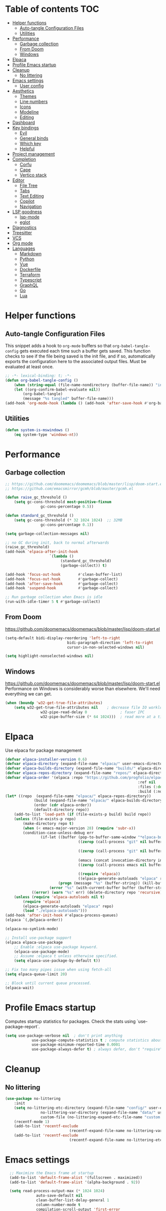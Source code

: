 
#+PROPERTY: header-args:emacs-lisp :tangle ./init.el :mkdirp yes

* Table of contents                                                     :TOC:
- [[#helper-functions][Helper functions]]
  - [[#auto-tangle-configuration-files][Auto-tangle Configuration Files]]
  - [[#utilities][Utilities]]
- [[#performance][Performance]]
  - [[#garbage-collection][Garbage collection]]
  - [[#from-doom][From Doom]]
  - [[#windows][Windows]]
- [[#elpaca][Elpaca]]
- [[#profile-emacs-startup][Profile Emacs startup]]
- [[#cleanup][Cleanup]]
  - [[#no-littering][No littering]]
- [[#emacs-settings][Emacs settings]]
  - [[#user-config][User config]]
- [[#aesthetics][Aesthetics]]
  - [[#themes][Themes]]
  - [[#line-numbers][Line numbers]]
  - [[#icons][Icons]]
  - [[#modeline][Modeline]]
  - [[#editing][Editing]]
- [[#dashboard][Dashboard]]
- [[#key-bindings][Key bindings]]
  - [[#evil][Evil]]
  - [[#general-binds][General binds]]
  - [[#which-key][Which key]]
  - [[#helpful][Helpful]]
- [[#project-management][Project management]]
- [[#completion][Completion]]
  - [[#corfu][Corfu]]
  - [[#cape][Cape]]
  - [[#vertico-stack][Vertico stack]]
- [[#editor][Editor]]
  - [[#file-tree][File Tree]]
  - [[#tabs][Tabs]]
  - [[#text-editing][Text Editing]]
  - [[#copilot][Copilot]]
  - [[#navigation][Navigation]]
- [[#lsp-goodness][LSP goodness]]
  - [[#lsp-mode][lsp-mode]]
  - [[#eglot][eglot]]
- [[#diagnostics][Diagnostics]]
- [[#treesitter][Treesitter]]
- [[#vcs][VCS]]
- [[#org-mode][Org mode]]
- [[#languages][Languages]]
  - [[#markdown][Markdown]]
  - [[#python][Python]]
  - [[#vue][Vue]]
  - [[#dockerfile][Dockerfile]]
  - [[#terraform][Terraform]]
  - [[#typescript][Typescript]]
  - [[#graphql][GraphQL]]
  - [[#go][Go]]
  - [[#lua][Lua]]

* Helper functions

** Auto-tangle Configuration Files

This snippet adds a hook to =org-mode= buffers so that =org-babel-tangle-config= gets executed each time such a buffer gets saved.  This function checks to see if the file being saved is the init file, and if so, automatically exports the configuration here to the associated output files.
Must be evaluated at least once.

#+begin_src emacs-lisp
	;; -*- lexical-binding: t; -*-
	(defun org-babel-tangle-config ()
		(when (string-equal (file-name-nondirectory (buffer-file-name)) "init.org"))
		(let ((org-confirm-babel-evaluate nil))
			(org-babel-tangle)
			(message "%s tangled" buffer-file-name)))
	(add-hook 'org-mode-hook (lambda () (add-hook 'after-save-hook #'org-babel-tangle-config)))
#+end_src

** Utilities

#+begin_src emacs-lisp
	(defun system-is-mswindows ()
		(eq system-type 'windows-nt))
#+end_src

* Performance

** Garbage collection

#+begin_src emacs-lisp
	;; https://github.com/doomemacs/doomemacs/blob/master/lisp/doom-start.el
	;; https://github.com/emacsmirror/gcmh/blob/master/gcmh.el
	
	(defun raise_gc_threshold ()
		(setq gc-cons-threshold most-positive-fixnum
					gc-cons-percentage 0.5))

	(defun standard_gc_threshold ()
		(setq gc-cons-threshold (* 32 1024 1024)  ;; 32MB
					gc-cons-percentage 0.1))

	(setq garbage-collection-messages nil)

	;; no GC during init, back to normal afterwards
	(raise_gc_threshold)
	(add-hook 'elpaca-after-init-hook
						`(lambda ()
							 (standard_gc_threshold)
							 (garbage-collect)) t)

	(add-hook 'focus-out-hook        #'clean-buffer-list)
	(add-hook 'focus-out-hook        #'garbage-collect)
	(add-hook 'after-save-hook       #'garbage-collect)
	(add-hook 'suspend-hook          #'garbage-collect)

	;; Run garbage collection when Emacs is idle
	(run-with-idle-timer 5 t #'garbage-collect)
#+end_src

** From Doom

https://github.com/doomemacs/doomemacs/blob/master/lisp/doom-start.el

#+begin_src emacs-lisp
	(setq-default bidi-display-reordering 'left-to-right
								bidi-paragraph-direction 'left-to-right
								cursor-in-non-selected-windows nil)

	(setq highlight-nonselected-windows nil)
#+end_src

** Windows

https://github.com/doomemacs/doomemacs/blob/master/lisp/doom-start.el
Performance on Windows is considerably worse than elsewhere. We'll need everything we can get.

#+begin_src emacs-lisp
	(when (boundp 'w32-get-true-file-attributes)
		(setq w32-get-true-file-attributes nil    ; decrease file IO workload
					w32-pipe-read-delay 0               ; faser IPC
					w32-pipe-buffer-size (* 64 1024)))  ; read more at a time (was 4K)
#+end_src

* Elpaca

Use elpaca for package management

#+begin_src emacs-lisp
	(defvar elpaca-installer-version 0.6)
	(defvar elpaca-directory (expand-file-name "elpaca/" user-emacs-directory))
	(defvar elpaca-builds-directory (expand-file-name "builds/" elpaca-directory))
	(defvar elpaca-repos-directory (expand-file-name "repos/" elpaca-directory))
	(defvar elpaca-order '(elpaca :repo "https://github.com/progfolio/elpaca.git"
																:ref nil
																:files (:defaults "elpaca-test.el" (:exclude "extensions"))
																:build (:not elpaca--activate-package)))
	(let* ((repo  (expand-file-name "elpaca/" elpaca-repos-directory))
				 (build (expand-file-name "elpaca/" elpaca-builds-directory))
				 (order (cdr elpaca-order))
				 (default-directory repo))
		(add-to-list 'load-path (if (file-exists-p build) build repo))
		(unless (file-exists-p repo)
			(make-directory repo t)
			(when (< emacs-major-version 28) (require 'subr-x))
			(condition-case-unless-debug err
					(if-let ((buffer (pop-to-buffer-same-window "*elpaca-bootstrap*"))
									 ((zerop (call-process "git" nil buffer t "clone"
																				 (plist-get order :repo) repo)))
									 ((zerop (call-process "git" nil buffer t "checkout"
																				 (or (plist-get order :ref) "--"))))
									 (emacs (concat invocation-directory invocation-name))
									 ((zerop (call-process emacs nil buffer nil "-Q" "-L" "." "--batch"
																				 "--eval" "(byte-recompile-directory \".\" 0 'force)")))
									 ((require 'elpaca))
									 ((elpaca-generate-autoloads "elpaca" repo)))
							(progn (message "%s" (buffer-string)) (kill-buffer buffer))
						(error "%s" (with-current-buffer buffer (buffer-string))))
				((error) (warn "%s" err) (delete-directory repo 'recursive))))
		(unless (require 'elpaca-autoloads nil t)
			(require 'elpaca)
			(elpaca-generate-autoloads "elpaca" repo)
			(load "./elpaca-autoloads")))
	(add-hook 'after-init-hook #'elpaca-process-queues)
	(elpaca `(,@elpaca-order))

	(elpaca-no-symlink-mode)

	;; Install use-package support
	(elpaca elpaca-use-package
		;; Enable :elpaca use-package keyword.
		(elpaca-use-package-mode)
		;; Assume :elpaca t unless otherwise specified.
		(setq elpaca-use-package-by-default t))

	;; Fix too many pipes issue when using fetch-all
	(setq elpaca-queue-limit 20)
	
	;; Block until current queue processed.
	(elpaca-wait)
#+end_src

* Profile Emacs startup 

Computes startup statistics for packages. Check the stats using `use-package-report`.

#+begin_src emacs-lisp
	(setq use-package-verbose nil  ; don't print anything
				use-package-compute-statistics t ; compute statistics about package initialization
				use-package-minimum-reported-time 0.0001
				use-package-always-defer t)	; always defer, don't "require", except when :demand
      #+end_src

* Cleanup

** No littering

#+begin_src emacs-lisp
	(use-package no-littering
		:init
		(setq no-littering-etc-directory (expand-file-name "config/" user-emacs-directory)
					no-littering-var-directory (expand-file-name "data/" user-emacs-directory)
					custom-file (no-littering-expand-etc-file-name "custom.el"))
		(recentf-mode 1)
		(add-to-list 'recentf-exclude
								 (recentf-expand-file-name no-littering-var-directory))
		(add-to-list 'recentf-exclude
								 (recentf-expand-file-name no-littering-etc-directory)))
#+end_src

* Emacs settings

#+begin_src emacs-lisp
	;; Maximize the Emacs frame at startup
	(add-to-list 'default-frame-alist '(fullscreen . maximized))
	(add-to-list 'default-frame-alist '(alpha-background . 92))

	(setq read-process-output-max (* 1024 1024)
				auto-save-default nil
				clean-buffer-list-delay-general 1
				column-number-mode t
				compilation-scroll-output 'first-error
				confirm-kill-processes nil
				create-lockfiles nil
				delete-selection-mode t
				display-line-numbers-type 'relative
				global-auto-revert-mode t
				global-auto-revert-non-file-buffers t
				history-length 35
				idle-update-delay 1.0
				inhibit-compacting-font-caches t  ;; Font compacting can be expensive, especially for rendering icon fonts on Windows
				kill-ring-max 20
				make-backup-files nil
				max-mini-window-height 0.1
				native-comp-async-report-warnings-errors nil
				package-install-upgrade-built-in t
				pixel-scroll-precision-mode t
				prefer-coding-system 'utf-8-unix
				revert-without-query t
				ring-bell-function 'ignore
				save-interprogram-paste-before-kill t
				scroll-margin 0 ;; value > 0 causes autocentering
				scroll-conservatively 101
				sentence-end-double-space nil
				set-charset-priority 'unicode
				use-dialog-box nil
				use-short-answers t
				visible-bell nil
				warning-minimum-level :error
				x-select-request-type '(UTF8_STRING COMPOUND_TEXT TEXT STRING))

	(setq-default tab-width 2
								standard-indent 2)

	(set-clipboard-coding-system 'utf-8-unix)
  (global-auto-revert-mode)
	(savehist-mode 1)
	(save-place-mode 1)
	(blink-cursor-mode 0)
	(global-hl-line-mode 1)
	(electric-pair-mode 1)
	(set-fringe-mode 10)
	(tool-bar-mode -1)
	(menu-bar-mode -1)
	(scroll-bar-mode -1)
  #+end_src

** User config

#+begin_src emacs-lisp
	(setq user-full-name "Simon Ho"
				user-mail-address "simonho.ubc@gmail.com")
#+end_src
 
* Aesthetics

Fonts, icons, and things

** Themes

default-frame-alist is needed here (and other places) to ensure the frame settings are applied when using emacsclient/daemon mode

#+begin_src emacs-lisp
	(setq custom-theme-directory (expand-file-name "themes/" user-emacs-directory))

	(use-package autothemer
		:demand t
		:config
		(load-theme 'kanagawa-paper t))

	(add-to-list 'default-frame-alist '(font . "FiraCode Nerd Font-11"))
#+end_src

** Line numbers

#+begin_src emacs-lisp
	(global-display-line-numbers-mode 1)

	(dolist (mode '(term-mode-hook
									shell-mode-hook
									eshell-mode-hook
									compilation-mode-hook
									dired-mode-hook
									org-mode-hook
									))
		(add-hook mode (lambda () (display-line-numbers-mode 0))))
#+end_src

** Icons

#+begin_src emacs-lisp
	(use-package nerd-icons
		:demand t)

	(use-package nerd-icons-completion
		:after (nerd-icons marginalia)
		:config
		(nerd-icons-completion-mode))
#+end_src

** Modeline

#+begin_src emacs-lisp
	(use-package doom-modeline
		:init
		(setq doom-modeline-height 30
					doom-modeline-hud nil
					doom-modeline-project-detection 'auto
					doom-modeline-display-default-persp-name nil
					doom-modeline-buffer-name t
					doom-modeline-buffer-modification-icon nil
					doom-modeline-buffer-encoding nil
					doom-modeline-buffer-file-name-style 'file-name
					doom-modeline-lsp t
					doom-modeline-time-icon nil
					doom-modeline-highlight-modified-buffer-name t
					doom-modeline-position-column-line-format '("L%l C%c")
					doom-modeline-minor-modes t
					doom-modeline-checker-simple-format nil
					doom-modeline-major-mode-icon nil
					doom-modeline-modal-icon t
					doom-modeline-modal-modern-icon t)
		(doom-modeline-mode 1))

	(use-package minions
		:demand t
		:config
		(minions-mode))
#+end_src

** Editing

Make editing easier

#+begin_src emacs-lisp
	(use-package beacon
		:demand t
		:init
		(setq beacon-blink-when-window-scrolls nil
					beacon-blink-when-window-changes t
					beacon-blink-when-point-moves t)
		:config
		(beacon-mode 1))

	(use-package rainbow-mode
		:hook
		(prog-mode . rainbow-mode))

	(use-package rainbow-delimiters
		:hook
		(prog-mode . rainbow-delimiters-mode))

	(use-package indent-guide
		:hook
		(prog-mode . indent-guide-mode))

	(use-package hl-todo
		:demand t
		:after evil
		:config
		(evil-define-key 'normal 'global
			(kbd "[t") 'hl-todo-previous
			(kbd "]t") 'hl-todo-next)
		(global-hl-todo-mode 1))

	(use-package dimmer
		:demand t
		:init
		(setq dimmer-fraction 0.5
					dimmer-adjustment-mode :foreground
					dimmer-watch-frame-focus-events nil)

		(defun advise-dimmer-config-change-handler ()
			"Advise to only force process if no predicate is truthy."
			(let ((ignore (cl-some (lambda (f) (and (fboundp f) (funcall f)))
														 dimmer-prevent-dimming-predicates)))
				(unless ignore
					(when (fboundp 'dimmer-process-all)
						(dimmer-process-all t)))))

		(defun corfu-frame-p ()
			"Check if the buffer is a corfu frame buffer."
			(string-match-p "\\` \\*corfu" (buffer-name)))

		(defun dimmer-configure-corfu ()
			"Convenience settings for corfu users."
			(add-to-list 'dimmer-prevent-dimming-predicates #'corfu-frame-p))
		:config
		(advice-add 'dimmer-config-change-handler :override 'advise-dimmer-config-change-handler)
		(dimmer-configure-corfu)
		(dimmer-configure-which-key)
		(dimmer-configure-hydra)
		;; (dimmer-configure-magit)
		(dimmer-configure-org)
		(dimmer-configure-posframe)
		(dimmer-mode t))
  #+end_src

* Dashboard

#+begin_src emacs-lisp
	(use-package dashboard
		:demand t
		:after projectile
		:init
		(setq
		 dashboard-banner-logo-title nil
		 dashboard-startup-banner (concat (expand-file-name "images/" user-emacs-directory) "zzz_small.png")
		 dashboard-projects-backend 'projectile
		 dashboard-center-content t
		 dashboard-display-icons-p t
		 dashboard-icon-type 'nerd-icons
		 dashboard-set-navigator t
		 dashboard-set-heading-icons t
		 dashboard-set-file-icons t
		 dashboard-set-init-info t
		 dashboard-show-shortcuts t
		 dashboard-footer-messages '("if you have to wait for it to roar out of you, then wait patiently.\n   if it never does roar out of you, do something else.")
		 dashboard-footer-icon (nerd-icons-codicon "nf-cod-quote"
																							 :height 1.0
																							 :v-adjust -0.05
																							 :face 'font-lock-keyword-face)
		 dashboard-projects-switch-function 'projectile-persp-switch-project)
		(setq initial-buffer-choice (lambda () (get-buffer-create "*dashboard*")))
		(setq dashboard-items '((recents  . 10)
														(projects . 5)))
		(setq dashboard-navigator-buttons
					`((
						 (,(nerd-icons-codicon "nf-cod-package") " Elpaca" "Elpaca Manager UI" (lambda (&rest _) (elpaca-manager)) error)
						 )))
		:config
		;; WORKAROUND: no icons are displayed on Windows
    ;; @see https://github.com/emacs-dashboard/emacs-dashboard/issues/471
		(advice-add #'dashboard-replace-displayable :override #'identity)
		(add-hook 'elpaca-after-init-hook #'dashboard-insert-startupify-lists)
		(add-hook 'elpaca-after-init-hook #'dashboard-initialize)
		(dashboard-setup-startup-hook))
#+end_src

* Key bindings

** Evil

#+begin_src emacs-lisp
	;; https://github.com/noctuid/evil-guide

	(use-package evil
		:demand t
		:init
		(setq
		 evil-cross-lines t
		 evil-ex-search-vim-style-regexp t
		 evil-kill-on-visual-paste nil
		 evil-move-cursor-back nil
		 evil-respect-visual-line-mode t
		 evil-symbol-word-search t
		 evil-want-integration t
		 evil-want-keybinding nil
		 evil-want-C-u-scroll t
		 evil-want-C-i-jump nil
		 evil-want-fine-undo t
		 evil-v$-excludes-newline t
		 evil-normal-state-cursor  '("#FF9E3B" box)
		 evil-insert-state-cursor  '("#C34043" (bar . 2))
		 evil-emacs-state-cursor   '("#FF9E3B" box)
		 evil-replace-state-cursor '("#C34043" (hbar . 2))
		 evil-visual-state-cursor  '("#76946A" (hbar . 2))
		 evil-motion-state-cursor  '("#FF9E3B" box))
		:config
		(evil-set-leader nil (kbd "SPC"))
		(evil-set-leader nil "," t)
		(evil-set-undo-system 'undo-redo)
		(evil-mode 1))

	(use-package scroll-on-jump
		:demand t
		:after evil
		:init
		(setq scroll-on-jump-duration 0.4
					scroll-on-jump-smooth t
					scroll-on-jump-curve 'smooth)
		:config
		(with-eval-after-load 'evil
			(scroll-on-jump-advice-add evil-jump-item)
			(scroll-on-jump-advice-add evil-jump-forward)
			(scroll-on-jump-advice-add evil-jump-backward)
			(scroll-on-jump-advice-add evil-search-next)
			(scroll-on-jump-advice-add evil-search-previous)
			(scroll-on-jump-advice-add evil-ex-search-next)
			(scroll-on-jump-advice-add evil-ex-search-previous)
			(scroll-on-jump-advice-add evil-forward-paragraph)
			(scroll-on-jump-advice-add evil-backward-paragraph)
			(scroll-on-jump-advice-add evil-goto-mark)

			(scroll-on-jump-with-scroll-advice-add evil-scroll-down)
			(scroll-on-jump-with-scroll-advice-add evil-scroll-up)
			(scroll-on-jump-with-scroll-advice-add evil-scroll-line-to-center)
			(scroll-on-jump-with-scroll-advice-add evil-scroll-line-to-top)
			(scroll-on-jump-with-scroll-advice-add evil-scroll-line-to-bottom))

		(with-eval-after-load 'goto-chg
			(scroll-on-jump-advice-add goto-last-change)
			(scroll-on-jump-advice-add goto-last-change-reverse)))

	(use-package evil-escape
		:demand t
		:after evil
		:init
		(setq-default evil-escape-key-sequence "kj"
									evil-escape-delay 0.1
									evil-escape-unordered-key-sequence nil)
		:config
		(evil-escape-mode))

	(use-package evil-commentary
		:demand t
		:after evil
		:config
		(evil-commentary-mode))

	(use-package evil-surround
		:demand t
		:after evil
		:config
		(global-evil-surround-mode 1))

	(use-package evil-collection
		:demand t
		:after evil
		:custom
		(evil-collection-corfu-key-themes '(default tab-n-go))
		:config
		(evil-collection-init '(corfu dashboard diff-hl dired eldoc elpaca lsp-ui-imenu which-key)))
#+end_src

** General binds

#+begin_src emacs-lisp
	(defun backward-kill-spaces-or-char-or-word ()
		(interactive)
		(cond
		 ((looking-back (rx (char word)) 1)
			(backward-kill-word 1))
		 ((looking-back (rx (char blank)) 1)
			(delete-horizontal-space t))
		 (t
			(backward-delete-char 1))))

	(defun forward-kill-spaces-or-char-or-word ()
		(interactive)
		(cond
		 ((looking-at (rx (char word)) 1)
			(kill-word 1))
		 ((looking-at (rx (char blank)) 1)
			(delete-horizontal-space))
		 (t
			(delete-forward-char 1))))

	(defun previous-buffer ()
		(interactive)
		(switch-to-buffer (other-buffer (current-buffer) t)))

	(with-eval-after-load 'evil
		(evil-define-motion mark-gg ()
			"Set mark at point and go to top of buffer."
			:type inclusive
			(evil-set-marker ?g (point))
			(evil-goto-first-line))

		(evil-define-motion mark-G ()
			"Set mark at point and go to end of buffer."
			:type inclusive
			(evil-set-marker ?g (point))
			(end-of-buffer))

		(evil-define-key '(normal visual) 'global
			"j" 'evil-next-visual-line
			"k" 'evil-previous-visual-line
			"gg" 'mark-gg
			"G"  'mark-G
			(kbd "<leader>SPC")     '("M-x" . execute-extended-command)
			(kbd "<leader>TAB")     '("jump buffer" . centaur-tabs-ace-jump)
			(kbd "<leader>`")       '("shell" . eshell)
			(kbd "<leader>y")				'("kill ring" . consult-yank-pop)

			(kbd "<leader>hh") 			'("help at point" . helpful-at-point)
			(kbd "<leader>hb")      '("bindings" . describe-bindings)
			(kbd "<leader>hc")      '("character" . describe-char)
			(kbd "<leader>hf")      '("function" . helpful-callable)
			(kbd "<leader>hF")      '("face" . describe-face)
			(kbd "<leader>he")      '("Emacs manual" . info-emacs-manual)
			(kbd "<leader>hk")      '("key" . helpful-key)
			(kbd "<leader>hK")      '("keymap" . describe-keymap)
			(kbd "<leader>hm")      '("mode" . describe-mode)
			(kbd "<leader>hM")      '("woman" . woman)
			(kbd "<leader>hp")      '("package" . describe-package)
			(kbd "<leader>ht")      '("text" . describe-text-properties)
			(kbd "<leader>hv")      '("variable" . helpful-variable)

			(kbd "<leader>tm")      '("menu bar" . toggle-menu-bar-mode-from-frame)

			(kbd "<leader>wm")      '("minibuffer" . switch-to-minibuffer)
			(kbd "<leader>wd")      '("delete" . delete-window)
			(kbd "<leader>wD")      '("delete others" . delete-other-windows)
			(kbd "<leader>wh")      '("left" . evil-window-left)
			(kbd "<leader>wj")      '("down" . evil-window-down)
			(kbd "<leader>wk")      '("up" . evil-window-up)
			(kbd "<leader>wl")      '("right" . evil-window-right)
			(kbd "<leader>wr")      '("rotate" . rotate-windows-forward)
			(kbd "<leader>wu")      '("winner undo" . winner-undo)
			(kbd "<leader>wU")      '("winner redo" . winner-redo)
			(kbd "<leader>ws")      '("split vertical" . split-window-vertically)
			(kbd "<leader>wv")      '("split horizontal" . split-window-horizontally)
			(kbd "<leader>wn")			'("new frame" . clone-frame)
			(kbd "<leader>wo")			'("switch frame" . other-frame)

			(kbd "<leader>zk")		  '("key history" . view-lossage)
			(kbd "<leader>zd")			'("debug on C-g" . toggle-debug-on-quit)
			(kbd "<leader>zu")		  '("use package report" . use-package-report)
			(kbd "<leader>zp")		  '("profiler start" . profiler-start)
			(kbd "<leader>zP")		  '("profiler report" . profiler-report)

			(kbd "<leader>qr")      '("restart" . restart-emacs)
			(kbd "<leader>qq")      '("kill frame" . delete-frame)
			(kbd "<leader>qQ")      '("kill emacs" . save-buffers-kill-emacs)
			)

		(evil-define-key nil 'global
			(kbd "M-u")			 'universal-argument
			(kbd "<escape>") 'keyboard-escape-quit
			)

		(evil-define-key 'normal 'global
			(kbd "TAB") 'previous-buffer
			)

		(evil-define-key '(normal insert) 'global
			(kbd "C-s") 'save-buffer
			(kbd "C-v") 'yank
			)

		(evil-define-key 'insert 'global
			(kbd "TAB")						'tab-to-tab-stop
			(kbd "<C-backspace>") 'backward-kill-spaces-or-char-or-word
			(kbd "<C-delete>")		'forward-kill-spaces-or-char-or-word
			)
		)
#+end_src

** Which key

#+begin_src emacs-lisp
	(use-package which-key
		:demand t
		:init
		(setq
		 which-key-allow-evil-operators t
		 which-key-add-column-padding 5
		 which-key-idle-delay 0.3
		 which-key-idle-secondary-delay 0.01
		 which-key-max-display-columns 6)
		:config
		(which-key-add-key-based-replacements
			"<SPC> b" "Buffers"
			"<SPC> c" "Code"
			"<SPC> f" "Files"
			"<SPC> h" "Help"
			"<SPC> t" "Toggle"
			"<SPC> p" "Projects"
			"<SPC> q" "Quit"
			"<SPC> w" "Window"
			"<SPC> z" "Tools"
			", t"     "Tests"
			)
		(which-key-mode))
#+end_src

** Helpful

#+begin_src emacs-lisp
	(use-package helpful)
#+end_src

* Project management

Projectile + perspective

#+begin_src emacs-lisp
	(use-package projectile
		:demand t
		:init
		(when (and (system-is-mswindows) (executable-find "find")
							 (not (file-in-directory-p
										 (executable-find "find") "C:\\Windows")))
			(setq projectile-indexing-method 'alien
						projectile-generic-command "find . -type f")
			projectile-project-search-path '("D:\\")
			projectile-sort-order 'recently-active
			projectile-enable-caching t
			projectile-require-project-root t
			projectile-current-project-on-switch t
			projectile-switch-project-action #'projectile-find-file
			)
		:config
		(projectile-mode)
		(evil-define-key 'normal 'global
			(kbd "<leader>pp")     '("switch project" . projectile-persp-switch-project)
			(kbd "<leader>pf")     '("project files" . project-find-file)
			(kbd "<leader>pa")     '("add project" . projectile-add-known-project)
			(kbd "<leader>pd")     '("close project" . persp-kill)
			(kbd "<leader>px")     '("remove known project" . projectile-remove-known-project)
			(kbd "<leader>p!")     '("run command in root" . projectile-run-shell-command-in-root)

			(kbd "<leader>p1")     '("project 1" . (lambda () (interactive) (persp-switch-by-number 1)))
			(kbd "<leader>p2")     '("project 2" . (lambda () (interactive) (persp-switch-by-number 2)))
			(kbd "<leader>p3")     '("project 3" . (lambda () (interactive) (persp-switch-by-number 3)))
			(kbd "<leader>p4")     '("project 4" . (lambda () (interactive) (persp-switch-by-number 4)))
			(kbd "<leader>p5")     '("project 5" . (lambda () (interactive) (persp-switch-by-number 5)))
			)
		)

	(use-package perspective
		:demand t
		:config
		(setq persp-initial-frame-name "default")
		(setq persp-suppress-no-prefix-key-warning t)
		(persp-mode))

	(use-package persp-projectile
		:demand t
		:after (projectile perspective))
#+end_src

* Completion

** Corfu

Inbuffer completion with corfu

#+begin_src emacs-lisp
	(use-package corfu
		:custom
		(corfu-cycle t)
		(corfu-auto t)
		(corfu-auto-delay 0.2)
		(corfu-count 15)
		(corfu-min-width 25)
		(corfu-quit-at-boundary t)
		(corfu-quit-no-match t)
		(corfu-echo-delay 0.0)
		(corfu-preselect 'directory)
		(corfu-on-exact-match 'quit)
		(corfu-popupinfo-delay '(1.0 . 0.5))
		:init
		(global-corfu-mode)
		(corfu-popupinfo-mode)
		(corfu-history-mode 1)
		(add-to-list 'savehist-additional-variables 'corfu-history)
		)

	(use-package nerd-icons-corfu
		:demand t
		:after corfu
		:config
		(add-to-list 'corfu-margin-formatters #'nerd-icons-corfu-formatter))
#+end_src

** Cape

#+begin_src emacs-lisp
	(defun cape-prog()
		(dolist (backend '(cape-dabbrev cape-file cape-keyword))
			(add-to-list 'completion-at-point-functions backend))
		)

	(defun cape-elisp()
		(dolist (backend '(cape-dabbrev cape-elisp-block))
			(add-to-list 'completion-at-point-functions backend))
		)

	(defun cape-text()
		(dolist (backend '(cape-dabbrev cape-emoji))
			(add-to-list 'completion-at-point-functions backend))
		)

	(use-package cape
		:hook
		(prog-mode . cape-prog)
		(emacs-lisp-mode . cape-elisp)
		(org-mode . cape-elisp)
		(text-mode . cape-text)
		:init
		(setq cape-dabbrev-min-length 3
					cape-dabbrev-check-other-buffers 'some
					cape-file-directory-must-exist nil)
		)

	(use-package dabbrev
		:elpaca nil
		:custom
		(dabbrev-upcase-means-case-search t)
		(dabbrev-check-all-buffers nil)
		(dabbrev-check-other-buffers t)
		(dabbrev-friend-buffer-function 'dabbrev--same-major-mode-p)
		(dabbrev-ignored-buffer-regexps '("\\.\\(?:pdf\\|jpe?g\\|png\\)\\'"))
		)
#+end_src

** Vertico stack

Minibuffer completion with Vertico et al.

#+begin_src emacs-lisp
	(use-package vertico
		:init
		(setq read-file-name-completion-ignore-case t
					read-buffer-completion-ignore-case t
					completion-ignore-case t
					eldoc-echo-area-use-multiline-p nil
					vertico-resize nil)
		(vertico-mode)
		(evil-define-key nil vertico-map
			(kbd "C-j") 'vertico-next
			(kbd "C-k") 'vertico-previous)
		)

	;; Add prompt indicator to `completing-read-multiple'.
	(defun crm-indicator (args)
		(cons (format "[CRM%s] %s"
									(replace-regexp-in-string
									 "\\`\\[.*?]\\*\\|\\[.*?]\\*\\'" ""
									 crm-separator)
									(car args))
					(cdr args)))
	(advice-add #'completing-read-multiple :filter-args #'crm-indicator)

	;; Do not allow the cursor in the minibuffer prompt
	(setq minibuffer-prompt-properties
				'(read-only t cursor-intangible t face minibuffer-prompt))
	(add-hook 'minibuffer-setup-hook #'cursor-intangible-mode)

	;; Enable recursive minibuffers
	(setq enable-recursive-minibuffers t)

	(use-package orderless
		:demand t
		:config
		(setq completion-styles '(orderless partial-completion basic)
					completion-category-defaults nil
					completion-category-overrides nil))

	(use-package consult
		:demand t
		:config
		(add-to-list 'consult-preview-allowed-hooks 'global-org-modern-mode-check-buffers)
		(consult-customize
		 consult-theme consult-ripgrep consult-git-grep consult-grep
		 consult-bookmark consult-recent-file consult-xref
		 consult--source-bookmark consult--source-file-register
		 consult--source-recent-file consult--source-project-recent-file
		 :preview-key '(:debounce 0.5 any))

		(evil-define-key 'normal 'global
			(kbd "<leader>bb")     '("find buffer" . consult-project-buffer)
			(kbd "<leader>bd")     '("delete buffer" . kill-current-buffer)
			(kbd "<leader>bD")     '("delete other buffers" . centaur-tabs-kill-other-buffers-in-current-group)

			(kbd "<leader>fs")     '("save" . save-buffer)
			(kbd "<leader>ff")     '("find file" . find-file)
			(kbd "<leader>fF")     '("locate file" . projectile-find-file-dwim)
			(kbd "<leader>fg")     '("grep string" . consult-ripgrep)
			(kbd "<leader>fr")     '("recent files" . consult-recent-file)
			(kbd "<leader>fd")     '("directory" . dirvish-side)

			(kbd "<leader>cs")     '("search" . consult-line)
			(kbd "<leader>co")     '("outline" . consult-imenu)
			))

	(use-package marginalia
		:defer 1
		:config
		(marginalia-mode))

	(add-hook 'marginalia-mode-hook #'nerd-icons-completion-marginalia-setup)
#+end_src

* Editor

** File Tree

#+begin_src emacs-lisp
	(use-package dirvish
		:init
		(setq dirvish-side-auto-expand t
					dirvish-side-width 30
					dirvish-side-auto-close t
					dirvish-use-header-line 'global
					dirvish-use-mode-line 'global
					dired-mouse-drag-files t
					mouse-drag-and-drop-region-cross-program t
					delete-by-moving-to-trash t
					dirvish-reuse-session t
					dired-listing-switches "-l -v --almost-all --human-readable --group-directories-first --no-group"
					dirvish-attributes '(nerd-icons subtree-state))
		:hook
		(dired-mode . (lambda () (setq-local mouse-1-click-follows-link nil)))
		:config
		(dirvish-override-dired-mode)
		(evil-define-key 'normal dirvish-mode-map
			(kbd "<mouse-1>") 'dirvish-subtree-toggle-or-open
			(kbd "<mouse-3>") 'dired-mouse-find-file-other-window
			(kbd "q")					'dirvish-quit
			(kbd "TAB")				'dirvish-subtree-toggle
			(kbd "<return>")  'dired-find-file
			(kbd "u")					'dired-up-directory
			(kbd "p")					'dirvish-yank
			(kbd "z")				  'dirvish-quicksort
			(kbd "s")				  'dirvish-ls-switches-menu
			)
		)

	(use-package dired-gitignore
		:demand t
		:after dirvish
		:config
		(dired-gitignore-global-mode t))
	#+end_src

** Tabs

For some reason, some faces do not get set properly by the theme file if running emacsclient, so need a hook for it

#+begin_src emacs-lisp
	(defun set-daemon-faces ()
		(set-face-attribute 'tab-line nil :background "#16161D"))

	(use-package centaur-tabs
		:demand t
		:hook
		(server-after-make-frame . set-daemon-faces)
		((eshell-mode compilation-mode) . centaur-tabs-local-mode)
		:init
		(setq centaur-tabs-style "bar"
					centaur-tabs-set-bar 'under
					x-underline-at-descent-line t
					centaur-tabs-modified-marker "\u2022"
					centaur-tabs-height 32
					centaur-tabs-set-icons t
					centaur-tabs-set-modified-marker t
					centaur-tabs-cycle-scope 'tabs
					centaur-tabs-show-count t
					centaur-tabs-enable-ido-completion nil
					centaur-tabs-show-navigation-buttons nil
					centaur-tabs-show-new-tab-button t
					centaur-tabs-gray-out-icons 'buffer)
		:config
		(centaur-tabs-mode t)
		(centaur-tabs-headline-match)
		(centaur-tabs-group-by-projectile-project)
		)

	(defun centaur-tabs-buffer-groups ()
		"`centaur-tabs-buffer-groups' control buffers' group rules.

		Group centaur-tabs with mode if buffer is derived from `eshell-mode' `emacs-lisp-mode' `dired-mode' `org-mode' `magit-mode'.
		All buffer name start with * will group to \"Emacs\".
		Other buffer group by `centaur-tabs-get-group-name' with project name."
		(list
		 (cond
			((or (string-equal "*" (substring (buffer-name) 0 1))
					 ;; (memq major-mode '(magit-process-mode
					 ;; 										magit-status-mode
					 ;; 										magit-diff-mode
					 ;; 										magit-log-mode
					 ;; 										magit-file-mode
					 ;; 										magit-blob-mode
					 ;; 										magit-blame-mode
					 ;; 										))
					 )
			 "Emacs")
			((derived-mode-p 'prog-mode)
			 "Editing")
			((derived-mode-p 'dired-mode)
			 "Dired")
			((memq major-mode '(helpful-mode
													help-mode))
			 "Help")
			((memq major-mode '(org-mode
													org-agenda-clockreport-mode
													org-src-mode
													org-agenda-mode
													org-beamer-mode
													org-indent-mode
													org-bullets-mode
													org-cdlatex-mode
													org-agenda-log-mode
													diary-mode))
			 "OrgMode")
			(t
			 (centaur-tabs-get-group-name (current-buffer))))))

	(defun centaur-tabs-hide-tab (x)
		"Do no to show buffer X in tabs."
		(let ((name (format "%s" x)))
			(or
			 ;; Current window is not dedicated window.
			 (window-dedicated-p (selected-window))

			 ;; Buffer name not match below blacklist.
			 (string-prefix-p "*epc" name)
			 (string-prefix-p "*helm" name)
			 (string-prefix-p "*Helm" name)
			 (string-prefix-p "*Compile-Log*" name)
			 (string-prefix-p "*lsp" name)
			 (string-prefix-p "*company" name)
			 (string-prefix-p "*Flycheck" name)
			 (string-prefix-p "*Flymake" name)
			 (string-prefix-p "*tramp" name)
			 (string-prefix-p " *Mini" name)
			 (string-prefix-p "*help" name)
			 (string-prefix-p "*straight" name)
			 (string-prefix-p " *temp" name)
			 (string-prefix-p "*Help" name)

			 ;; Is not magit buffer.
			 ;; (and (string-prefix-p "magit" name)
			 ;; 			(not (file-name-extension name)))
			 )))
#+end_src

** Text Editing

Format all command (useful for languages with no lsp support)

#+begin_src emacs-lisp
	(defun dual-format-function ()
		"Format code using lsp-format if lsp-mode is active, otherwise use format-all."
		(interactive)
		(if (bound-and-true-p lsp-mode)
				(lsp-format-buffer)
			(format-all-region-or-buffer)))

	(use-package format-all
		:demand t
		:commands (format-all-mode format-all-region-or-buffer)
		:init
		(setq format-all-show-errors 'errors)
		:config
		(setq-default format-all-formatters '(("Typescript" (prettierd))
																					("Javascript" (prettierd))
																					("Vue" (prettierd))
																					("GraphQL" (prettierd))
																					("Terraform" (terraform-fmt))
																					("Python" (ruff))
																					("Emacs Lisp" (emacs-lisp))
																					))
		(evil-define-key 'normal 'global
			(kbd "<leader>cf")    '("format all" . dual-format-function)
			)
		)
#+end_src

Hide/show minor mode for folding

#+begin_src emacs-lisp
	(add-hook 'prog-mode-hook #'hs-minor-mode)
#+end_src

** Copilot

Disabled for now. Currently very buggy when overlay displays while inside () and [] e.g. [vid|]
Also has bugs with jsonrpc and breaks a ton of stuff

#+begin_src emacs-lisp
	;; (use-package copilot :elpaca (:host github
	;; 																		:repo "zerolfx/copilot.el"
	;; 																		:branch "main"
	;; 																		:files ("dist" "*.el"))
	;; 	:init
	;; 	(setq copilot-indent-warning-suppress t)
	;; 	:hook
	;; 	(prog-mode . copilot-mode)
	;; 	(org-mode . copilot-mode)
	;; 	:config
	;; 	(evil-define-key 'insert copilot-completion-map
	;; 		(kbd "C-j")   'copilot-next-completion
	;; 		(kbd "C-k")   'copilot-previous-completion
	;; 		(kbd "C-l")   'copilot-accept-completion
	;; 		(kbd "M-l")   'copilot-accept-completion-by-word
	;; 		(kbd "ESC")   'copilot-clear-overlay
	;; 		)
	;; 	)
#+end_src

** Navigation

#+begin_src emacs-lisp
	(use-package avy
		:demand t
		:config
		(evil-define-key 'normal 'global
			(kbd "<leader>j")   '("jump" . avy-goto-char-2)
			)
		)
#+end_src

* LSP goodness

** lsp-mode

#+begin_src emacs-lisp
	(use-package lsp-mode
		:init
		(setq lsp-auto-execute-action nil
					lsp-completion-enable t
					lsp-completion-provider :none  ;; use corfu instead
					lsp-completion-show-detail t
					lsp-disabled-clients '(tfls)
					lsp-eldoc-enable-hover t
					lsp-enable-links t
					lsp-enable-suggest-server-download nil
					lsp-enable-snippet nil
					lsp-enable-symbol-highlighting t
					lsp-headerline-breadcrumb-mode nil
					lsp-headerline-breadcrumb-segments '(file symbols)
					lsp-idle-delay 0.500
					lsp-log-io nil
					lsp-modeline-diagnostics-enable nil
					lsp-modeline-code-actions-mode t
					lsp-modeline-code-actions-segments '(icon count)
					lsp-modeline-code-action-fallback-icon (nerd-icons-codicon "nf-cod-lightbulb")
					lsp-progress-function 'lsp-on-progress-legacy
					lsp-progress-spinner-type 'vertical-breathing
					lsp-response-timeout 10
					lsp-semantic-tokens-enable t
					lsp-semantic-tokens-honor-refresh-requests t
					lsp-signature-auto-activate t
					lsp-signature-render-documentation nil
					lsp-symbol-highlighting-skip-current nil
					lsp-warn-no-matched-clients nil
					lsp-ui-peek-enable t
					lsp-ui-sideline-enable t
					lsp-ui-sideline-show-code-actions nil
					lsp-ui-sideline-show-diagnostics t
					lsp-ui-sideline-show-hover nil
					lsp-ui-doc-enable t
					lsp-ui-doc-show-with-cursor nil
					lsp-ui-doc-show-with-mouse nil
					lsp-pylsp-configuration-sources ["python-lsp-ruff" "pylsp-mypy"]
					lsp-pylsp-plugins-flake8-enabled nil ;; using ruff
					lsp-pylsp-plugins-pydocstyle-enabled nil ;; using ruff
					lsp-terraform-ls-enable-show-reference t
					lsp-terraform-ls-prefill-required-fields t
					lsp-terraform-ls-validate-on-save t
					)

		(defun my/orderless-dispatch-flex-first (_pattern index _total)
			(and (eq index 0) 'orderless-flex))

		(defun my/lsp-mode-setup-completion ()
			(setf (alist-get 'styles (alist-get 'lsp-capf completion-category-defaults))
						'(orderless))
			(add-hook 'orderless-style-dispatchers #'my/orderless-dispatch-flex-first nil 'local)
			(setq-local completion-at-point-functions (list (cape-capf-buster #'lsp-completion-at-point) #'cape-dabbrev #'cape-file)))

		;; Attempt to fix random lsp mode hangs
		;; https://github.com/minad/corfu/issues/188
		(advice-add #'lsp-completion-at-point :around #'cape-wrap-noninterruptible)
		:hook ((prog-mode . lsp-deferred)
					 (lsp-completion-mode . my/lsp-mode-setup-completion)
					 (lsp-mode . lsp-enable-which-key-integration))
		:commands (lsp lsp-deferred)
		:config
		;; Pass additional settings to pylsp plugins
		;; https://github.com/emacs-lsp/lsp-mode/issues/3486
		(lsp-register-custom-settings '(("pylsp.plugins.ruff.enabled" t)
																		("pylsp.plugins.ruff.lineLength" 88)
																		("pylsp.plugins.ruff.format" ["I"])
																		("pylsp.plugins.ruff.extendSelect" ["D"])
																		("pylsp.plugins.ruff.ignore" ["D100" "D101" "D103", "D107"])
																		("pylsp.plugins.pylsp_mypy.enabled" t)
																		("pylsp.plugins.pylsp_mypy.live_mode" t)
																		("pylsp.plugins.pylsp_mypy.dmypy" nil)
																		("pylsp.plugins.pylsp_mypy.report_progress" t)
																		))

		(evil-define-key 'normal lsp-mode-map
			(kbd "<leader>l <f2>")  '("rename" . lsp-rename)
			(kbd "<leader>lh")  '("help" . lsp-describe-thing-at-point)
			(kbd "<leader>la")  '("code actions" . lsp-execute-code-action)
			(kbd "<leader>lf")  '("format" . lsp-format-buffer)
			(kbd "<leader>ld")  '("definitions" . lsp-find-definition)
			(kbd "<leader>lD")  '("definitions peek" . xref-find-definitions)
			(kbd "<leader>lc")  '("declarations" . lsp-find-declaration)
			(kbd "<leader>lr")  '("references" . lsp-find-references)
			(kbd "<leader>lR")  '("references peek" . xref-find-references)
			(kbd "<leader>lt")  '("type definitions" . lsp-find-type-definition)
			(kbd "<leader>li")  '("implementations" . lsp-find-implementation)
			(kbd "<leader>lI")  '("implementations peek" . lsp-ui-peek-find-implementation)
			(kbd "<leader>lo")  '("organize imports" . lsp-organize-imports)
			)
		)

	(use-package lsp-ui
		:commands lsp-ui-mode
		:config
		(define-key lsp-ui-mode-map [remap xref-find-definitions] #'lsp-ui-peek-find-definitions)
		(define-key lsp-ui-mode-map [remap xref-find-references] #'lsp-ui-peek-find-references)
		(evil-define-key 'nil lsp-ui-peek-mode-map
			(kbd "C-j")        '("next" . lsp-ui-peek--select-next)
			(kbd "C-k")        '("previous" . lsp-ui-peek--select-prev)
			(kbd "C-l")        '("next file" . lsp-ui-peek--select-next-file)
			(kbd "C-h")        '("previous file" . lsp-ui-peek--select-prev-file)
			)
		)

	(use-package consult-lsp
		:demand t
		:after lsp-mode
		:config
		(define-key lsp-mode-map [remap xref-find-apropos] #'consult-lsp-symbols)
		(evil-define-key 'normal lsp-mode-map
			(kbd "<leader>le") '("diagnostics" . consult-lsp-diagnostics)
			(kbd "<leader>ls") '("symbols" . consult-lsp-symbols)))
#+end_src

** eglot

Old eglot config for reference

#+begin_src emacs-lisp
	;; (use-package eglot
	;; 	:elpaca nil
	;; 	:init
	;; 	(setq eglot-events-buffer-config '(:size 0))
	;; 	:config
	;; 	(setq eglot-inlay-hints-mode nil
	;; 				eglot-connect-timeout 120)
	;; 	(evil-define-key 'normal eglot-mode-map
	;; 		(kbd "<leader>lh")  '("help" . eldoc)
	;; 		(kbd "<leader>la")  '("code actions" . eglot-code-actions)
	;; 		(kbd "<leader>lf")  '("format" . eglot-format)
	;; 		(kbd "<leader>lR")  '("lsp rename" . eglot-rename)
	;; 		(kbd "<leader>ld")  '("definitions" . xref-find-definitions)
	;; 		(kbd "<leader>lD")  '("declarations" . xref-find-declaration)
	;; 		(kbd "<leader>lr")  '("references" . xref-find-references)
	;; 		(kbd "<leader>lt")  '("type definitions" . eglot-find-typeDefinition)
	;; 		(kbd "<leader>li")  '("implementations" . eglot-find-implementation))

	;; 	(setq-default eglot-workspace-configuration
	;; 								'((:pylsp . (:plugins (
	;; 																			 :ruff (:enabled t
	;; 																											 :lineLength 88
	;; 																											 :format {"I", "F", "E", "W", "D", "UP", "NP", "RUF"}
	;; 																											 :ignore {"D210"}
	;; 																											 :perFileIgnores { ["__init__.py"] = "CPY001" })
	;; 																			 :pydocstyle (:enabled t
	;; 																														 :convention "google")
	;; 																			 :pylsp_mypy (:enabled t
	;; 																														 :live_mode :json-false
	;; 																														 :dmypy t
	;; 																														 :exclude = ["**/tests/*"])
	;; 																			 )))))
	;; 	)

	;; ;; https://github.com/joaotavora/eglot/discussions/1184
	;; (defun vue-eglot-init-options ()
	;; 	(let ((tsdk-path (expand-file-name
	;; 										"lib"
	;; 										(shell-command-to-string "npm list --global --parseable typescript | head -n1 | tr -d \"\n\"")
	;; 										)))
	;; 		`(:typescript (:tsdk ,tsdk-path
	;; 												 :languageFeatures (:completion
	;; 																					 (:defaultTagNameCase "both"
	;; 																																 :defaultAttrNameCase "kebabCase"
	;; 																																 :getDocumentNameCasesRequest nil
	;; 																																 :getDocumentSelectionRequest nil)
	;; 																						:diagnostics
	;; 																						(:getDocumentVersionRequest nil))
	;; 												 :documentFeatures (:documentFormatting
	;; 																						(:defaultPrintWidth 100
	;; 																																:getDocumentPrintWidthRequest nil)
	;; 																						:documentSymbol t
	;; 																						:documentColor t)))))

	;; (with-eval-after-load 'eglot
	;; 	;; https://www.npmjs.com/package/@vue/language-server
	;; 	(add-to-list 'eglot-server-programs
	;; 							 '(vue-mode . ("vue-language-server" "--stdio" :initializationOptions ,(vue-eglot-init-options))))
	;; 	;; https://github.com/hashicorp/terraform-ls
	;; 	(add-to-list 'eglot-server-programs
	;; 							 '(terraform-mode . ("terraform-ls" "serve")))
	;; 	;; https://github.com/graphql/graphiql/tree/main/packages/graphql-language-service-cli
	;; 	(add-to-list 'eglot-server-programs
	;; 							 '(graphql-ts-mode . ("graphql-lsp" "server" "--method=stream")))
	;; 	)

	;; (add-hook 'python-ts-mode-hook 'eglot-ensure)
	;; (add-hook 'typescript-ts-mode-hook 'eglot-ensure)
	;; (add-hook 'vue-mode-hook 'eglot-ensure)
	;; (add-hook 'terraform-mode-hook 'eglot-ensure)
	;; (add-hook 'graphql-ts-mode-hook 'eglot-ensure)
#+end_src

* Diagnostics

#+begin_src emacs-lisp
	(use-package flycheck
		:demand t
		:ensure t
		:custom
		(flycheck-display-errors-delay 0.0)
		(flycheck-highlighting-mode 'symbols)  ;; 'symbols or 'lines
		(flycheck-check-syntax-automatically '(save new-line mode-enabled idle-change))  ;; default +idle-change
		:config
		(setq-default flycheck-disabled-checkers '(python-flake8 python-pylint python-mypy python-pycompile go-golint))
		(global-flycheck-mode))
#+end_src

Need a bit of a hacky method to chain an lsp checker with a language-specific checker, and not have them both run globally for all modes
https://github.com/flycheck/flycheck/issues/1762#issuecomment-750458442

Also problematic because it requires manual activation of python-ts-mode for the checker to be added. Some ordering thing?

#+begin_src emacs-lisp
	;; (defvar-local my/flycheck-local-cache nil)

	;; (defun my/flycheck-checker-get (fn checker property)
	;; 	(or (alist-get property (alist-get checker my/flycheck-local-cache))
	;; 			(funcall fn checker property)))

	;; (advice-add 'flycheck-checker-get :around 'my/flycheck-checker-get)

	;; (add-hook 'lsp-managed-mode-hook
	;; 					(lambda ()
	;; 						(when (derived-mode-p 'python-ts-mode)
	;; 							(setq my/flycheck-local-cache '((lsp . ((next-checkers . (python-pyright)))))))))
#+end_src

* Treesitter

#+begin_src emacs-lisp
	(setq treesit-font-lock-level 4)

	;; https://github.com/emacs-tree-sitter/tree-sitter-langs/
	(setq treesit-language-source-alist
				'((bash "https://github.com/tree-sitter/tree-sitter-bash")
					(cmake "https://github.com/uyha/tree-sitter-cmake")
					(css "https://github.com/tree-sitter/tree-sitter-css")
					(dockerfile "https://github.com/camdencheek/tree-sitter-dockerfile")
					(elisp "https://github.com/Wilfred/tree-sitter-elisp")
					(go "https://github.com/tree-sitter/tree-sitter-go")
					(gomod "https://github.com/camdencheek/tree-sitter-go-mod")
					(graphql "https://github.com/bkegley/tree-sitter-graphql")
					(html "https://github.com/tree-sitter/tree-sitter-html")
					(javascript "https://github.com/tree-sitter/tree-sitter-javascript" "master" "src")
					(json "https://github.com/tree-sitter/tree-sitter-json")
					(lua "https://github.com/MunifTanjim/tree-sitter-lua")
					(make "https://github.com/alemuller/tree-sitter-make")
					(markdown "https://github.com/ikatyang/tree-sitter-markdown")
					(python "https://github.com/tree-sitter/tree-sitter-python")
					(regex "https://github.com/tree-sitter/tree-sitter-regex")
					(toml "https://github.com/tree-sitter/tree-sitter-toml")
					(terraform "https://github.com/MichaHoffmann/tree-sitter-hcl")
					(tsx "https://github.com/tree-sitter/tree-sitter-typescript" "master" "tsx/src")
					(typescript "https://github.com/tree-sitter/tree-sitter-typescript" "master" "typescript/src")
					(yaml "https://github.com/ikatyang/tree-sitter-yaml")
					))
#+end_src

Text objects

#+begin_src emacs-lisp
	(use-package evil-textobj-tree-sitter
		:demand t
		:after evil
		:config
		(evil-define-key nil evil-outer-text-objects-map
			"f" (evil-textobj-tree-sitter-get-textobj "function.outer")
			"l" (evil-textobj-tree-sitter-get-textobj "loop.outer")
			"i" (evil-textobj-tree-sitter-get-textobj "conditional.outer")
			"c" (evil-textobj-tree-sitter-get-textobj "class.outer")
			"b" (evil-textobj-tree-sitter-get-textobj "block.outer")
			"a" (evil-textobj-tree-sitter-get-textobj "parameter.outer")
			)
		(evil-define-key nil evil-inner-text-objects-map
			"f" (evil-textobj-tree-sitter-get-textobj "function.inner")
			"l" (evil-textobj-tree-sitter-get-textobj "loop.inner")
			"i" (evil-textobj-tree-sitter-get-textobj "conditional.inner")
			"c" (evil-textobj-tree-sitter-get-textobj "class.inner")
			"b" (evil-textobj-tree-sitter-get-textobj "block.inner")
			"a" (evil-textobj-tree-sitter-get-textobj "parameter.inner")
			)
		)
#+end_src
 
* VCS

#+begin_src emacs-lisp
	(use-package diff-hl
		:demand t
		:hook
		(focus-in . diff-hl-update)
		;; (magit-pre-refresh . diff-hl-magit-pre-refresh)
		;; (magit-post-refresh . diff-hl-magit-post-refresh)
		:config
		(global-diff-hl-mode)
		(global-diff-hl-show-hunk-mouse-mode))
#+end_src

* Org mode

#+begin_src emacs-lisp
	(use-package org
		:elpaca nil
		:defer t
		:config
		;; to avoid having to confirm each code block evaluation in the minibuffer
		(setq org-confirm-babel-evaluate nil)
		;; use python-mode in jupyter-python code blocks
		(org-babel-do-load-languages 'org-babel-load-languages '((python . t)
																														 (shell . t)
																														 (emacs-lisp . t)
																														 (jupyter . t)))
		(which-key-add-major-mode-key-based-replacements 'org-mode
			", i" "Insert"
			)
		(evil-define-key 'nil org-src-mode-map
			(kbd "<localleader>q")  '("abort" . org-edit-src-abort)
			(kbd "<localleader>s")  '("save" . org-edit-src-exit)
			)
		(evil-define-key 'normal org-mode-map
			(kbd "<localleader>x")   '("execute block" . org-babel-execute-src-block)
			(kbd "<localleader>X")   '("execute all" . org-babel-execute-buffer)
			(kbd "<localleader>e")	 '("edit block" . org-edit-special)
			(kbd "<localleader>ie")  '("emacs-lisp" . (lambda() (interactive) (org-insert-structure-template "src emacs-lisp")))
			(kbd "<localleader>ip")  '("python" . (lambda() (interactive) (org-insert-structure-template "src python")))
			(kbd "<localleader>ij")  '("jupyer" . (lambda() (interactive) (org-insert-structure-template src-jupyter-block-header)))
			)
		:hook
		(org-babel-after-execute . org-display-inline-images))

	(use-package toc-org
		:hook (org-mode . toc-org-mode))

	(use-package org-modern
		:init
		(setq
		 ;; Edit settings
		 org-auto-align-tags nil
		 org-tags-column 0
		 org-catch-invisible-edits 'show-and-error
		 org-special-ctrl-a/e t
		 org-src-tab-acts-natively nil
		 org-insert-heading-respect-content t

		 ;; Org styling, hide markup etc.
		 org-hide-emphasis-markers nil
		 org-pretty-entities nil

		 ;; Agenda styling
		 org-agenda-tags-column 0
		 org-agenda-block-separator ?-)
		:hook
		(org-mode . org-modern-mode))

	(use-package evil-org
		:hook (org-mode . evil-org-mode)
		:config (evil-org-set-key-theme '(textobjects insert navigation shift todo)))

	(with-eval-after-load 'org
		(add-to-list 'org-structure-template-alist '("se" . "src emacs-lisp"))
		(add-to-list 'org-structure-template-alist '("sj" . src-jupyter-block-header))
		(add-to-list 'org-structure-template-alist '("sp" . "src python")))
	
#+end_src

* Languages

** Markdown

#+begin_src emacs-lisp
(use-package markdown-mode)
#+end_src

** Python

#+begin_src emacs-lisp
	(with-eval-after-load 'evil
		(evil-define-key 'normal python-ts-mode-map
			(kbd "<localleader>s") '("start python" . run-python)
			(kbd "<localleader>x") '("send buffer" . python-shell-send-buffer))
		)

	(setq python-shell-interpreter "~/AppData/Local/pdm/pdm/global-project/.venv/Scripts/python.exe"
				python-shell-virtualenv-root "~/AppData/Local/pdm/pdm/global-project/.venv")

	(add-to-list 'major-mode-remap-alist '(python-mode . python-ts-mode))
#+end_src

*** PET

For working with venvs and PDM

#+begin_src emacs-lisp
	(use-package pet
		:demand t
		:config
		(add-hook 'python-base-mode-hook 'pet-mode -10)
		(add-hook 'python-ts-mode-hook
							(lambda ()
								(setq-local python-shell-interpreter (pet-executable-find "python")
														python-shell-virtualenv-root (pet-virtualenv-root)
														python-shell-exec-path (pet-virtualenv-root))

								(pet-flycheck-setup)

								(setq-local lsp-pylsp-server-command (pet-executable-find "pylsp"))
								(setq-local python-pytest-executable (pet-executable-find "pytest"))
								(setq-local dap-python-executable python-shell-interpreter)

								(setq-local lsp-jedi-executable-command (pet-executable-find "jedi-language-server")
														lsp-pylsp-plugins-jedi-environment python-shell-interpreter)

								;; (setq-local lsp-pyright-python-executable-cmd python-shell-interpreter
								;; 						lsp-pyright-venv-path python-shell-virtualenv-root
								;; 						lsp-pyright-venv-directory python-shell-virtualenv-root
								;; 						)

								(when-let ((black-executable (pet-executable-find "black")))
									(setq-local python-black-command black-executable)
									(python-black-on-save-mode))

								;; (when-let ((isort-executable (pet-executable-find "isort")))
								;; 	(setq-local python-isort-command isort-executable)
								;; 	(python-isort-on-save-mode))
									))
		)
#+end_src

*** Pytest

#+begin_src emacs-lisp
	(use-package python-pytest
		:demand t
		:config
		(evil-define-key 'normal python-ts-mode-map
			(kbd "<localleader>t")   '("Tests" . python-pytest-dispatch)
			)
		)
#+end_src

*** Jupyter

This is a pseudo replacement for Jupyter notebooks. Opening a .ipynb will allow it to be read and edited as an org file.

Saving the file will convert it back to an ipynb file, but results will be lost.

Ref:
https://martibosch.github.io/jupyter-emacs-universe/
https://github.com/martibosch/snakemacs/blob/code-cells-org/main.el

#+begin_src emacs-lisp
	(defvar src-jupyter-block-header "src jupyter-python :session jupyter :async yes")

	(defun replace-current-header-with-src-jupyter ()
		(interactive)
		(move-beginning-of-line nil)
		(kill-line)
		(insert src-jupyter-block-header))

	(defun replace-all-header-with-src-jupyter ()
		(interactive)
		(save-excursion
			(goto-char (point-min))
			(while (re-search-forward "^#\\+begin_src jupyter-python\\s-*$" nil t)
				(replace-match (concat "#+begin_" src-jupyter-block-header) nil nil))))

	(use-package jupyter
		:after code-cells
		:init
		(setq jupyter-executable (pet-executable-find "jupyter")))

	(use-package code-cells
		:init
		(setq code-cells-convert-ipynb-style '(("pandoc" "--to" "ipynb" "--from" "org")
																					 ("pandoc" "--to" "org" "--from" "ipynb")
																					 (lambda () #'org-mode)))
		(evil-define-key 'normal code-cells-mode-map
			(kbd "<localleader>D")   '("clear results" . jupyter-org-clear-all-results)
			(kbd "<localleader>r")   '("replace jupyter src" . replace-current-header-with-src-jupyter)
			(kbd "<localleader>R")   '("replace all jupyter src" .  replace-all-header-with-src-jupyter)
			)
		:hook
		((org-mode) . code-cells-mode)
		)
#+end_src

** Vue

#+begin_src emacs-lisp
	(use-package web-mode
		:init
		(define-derived-mode vue-mode web-mode "Vue")
		(add-to-list 'auto-mode-alist '("\\.vue\\'" . vue-mode)))
#+end_src

** Dockerfile

#+begin_src emacs-lisp
	(add-to-list 'auto-mode-alist '("\\Dockerfile\\'" . dockerfile-ts-mode))
#+end_src

** Terraform

#+begin_src emacs-lisp
	(use-package terraform-mode
		:custom (terraform-format-on-save nil))

	(add-to-list 'auto-mode-alist '("\\.tf\\(vars\\)?\\'" . terraform-mode))
#+end_src

** Typescript

#+begin_src emacs-lisp
	(add-to-list 'auto-mode-alist '("\\.ts\\(x\\)?\\'" . typescript-mode))
	(add-to-list 'major-mode-remap-alist '(typescript-mode . typescript-ts-mode))
#+end_src

** GraphQL

#+begin_src emacs-lisp
	(use-package graphql-ts-mode
		:demand t
		:mode ("\\.graphql\\'" "\\.gql\\'"))
#+end_src

** Go

#+begin_src emacs-lisp
	(add-to-list 'auto-mode-alist '("\\.go\\'" . go-ts-mode))
	(add-to-list 'auto-mode-alist '("/go\\.mod\\'" . go-mod-ts-mode))
	(add-to-list 'major-mode-remap-alist '(go-mode . go-ts-mode))

	(setq go-ts-mode-indent-offset 2)

	(use-package gotest
		:demand t
		:config
		(evil-define-key 'normal go-ts-mode-map
			(kbd "<localleader>x")   '("run" . go-run)
			(kbd "<localleader>tc")   '("coverage" . go-test-current-coverage)
			(kbd "<localleader>tf")   '("test file" . go-test-current-file)
			(kbd "<localleader>tp")   '("test project" . go-test-current-project)
			(kbd "<localleader>tb")   '("benchmark file" . go-test-current-file-benchmarks)
			(kbd "<localleader>tB")   '("benchmark project" . go-test-current-project-benchmarks)
			)
		)
#+end_src

** Lua

#+begin_src emacs-lisp
	(use-package lua-mode)
#+end_src
